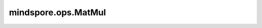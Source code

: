 mindspore.ops.MatMul
=====================

.. py:class:: mindspore.ops.MatMul(transpose_a=False, transpose_b=False)

    将矩阵 `a` 和矩阵 `b` 相乘。

    .. math::

        (Output)_{i j}=\sum_{k=1}^{p} a_{i k} b_{k j}=a_{i 1} b_{1 j}+a_{i 2} b_{2 j}+\cdots+a_{i p} b_{p j}, p\in N

    其中， :math:`i,j` 表示输出的第i行和第j列元素。

    .. note::
        对于 :math:`N * M` 不能被16整除的情况下，在Ascend环境上性能会比较差。

    参数：
        - **transpose_a** (bool) - 如果为 ``True`` ，则在相乘之前转置 `a`。默认值： ``False`` 。
        - **transpose_b** (bool) - 如果为 ``True`` ，则在相乘之前转置 `b`。默认值： ``False`` 。

    输入：
        - **a** (Tensor) - 要相乘的第一个Tensor。如果 `transpose_a` 为 ``False`` ，则该Tensor的shape为 :math:`(N, C)` ；否则，该Tensor的shape为 :math:`(C, N)` 。
        - **b** (Tensor) - 要相乘的第二个Tensor。如果 `transpose_b` 为 ``False`` ，则该Tensor的shape为 :math:`(C, M)` ；否则，该Tensor的shape为 :math:`(M, C)` 。

    输出：
        Tensor，输出Tensor的shape为 :math:`(N, M)` 。

    异常：
        - **TypeError** - `transpose_a` 或 `transpose_b` 不是bool。
        - **TypeError** - `a` 的dtype和 `b` 的dtype不一致。
        - **ValueError** - 矩阵 `a` 的列不等于矩阵 `b` 的行。
        - **ValueError** - `a` 或 `b` 的维度不等于2。
